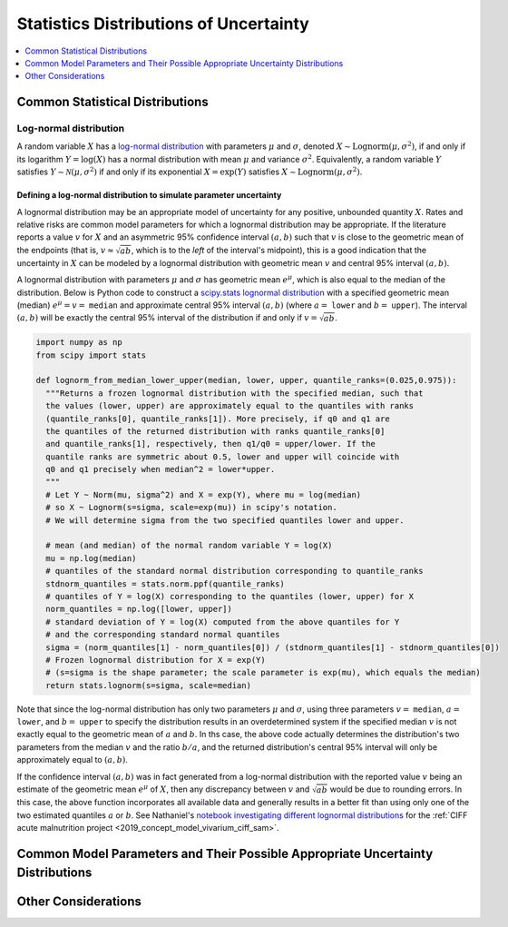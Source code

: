 ..
  Section title decorators for this document:

  ==============
  Document Title
  ==============
  Section Level 1
  ---------------
  Section Level 2
  +++++++++++++++
  Section Level 3
  ~~~~~~~~~~~~~~~
  Section Level 4
  ^^^^^^^^^^^^^^^
  Section Level 5
  '''''''''''''''

  The depth of each section level is determined by the order in which each
  decorator is encountered below. If you need an even deeper section level, just
  choose a new decorator symbol from the list here:
  https://docutils.sourceforge.io/docs/ref/rst/restructuredtext.html#sections
  And then add it to the list of decorators above.

.. _vivarium_best_practices_statistical_distributions:

=========================================================
Statistics Distributions of Uncertainty
=========================================================

.. contents::
   :local:
   :depth: 1

.. todo::

  Intro

Common Statistical Distributions
--------------------------------

.. todo::

  - Uniform
  - Normal/Truncated normal
  - Lognormal
  - Gamma
  - Beta
  - Ensemble
  - Etc.

.. _lognormal_distribution_section:

Log-normal distribution
+++++++++++++++++++++++

A random variable :math:`X` has a `log-normal distribution`_ with parameters
:math:`\mu` and :math:`\sigma`, denoted :math:`X\sim \mathrm{Lognorm}(\mu,
\sigma^2)`, if and only if its logarithm :math:`Y=\log(X)` has a normal
distribution with mean :math:`\mu` and variance :math:`\sigma^2`. Equivalently,
a random variable :math:`Y` satisfies :math:`Y\sim \mathcal{N}(\mu, \sigma^2)`
if and only if its exponential :math:`X = \exp(Y)` satisfies :math:`X \sim
\mathrm{Lognorm}(\mu, \sigma^2)`.

.. _log-normal distribution: https://en.wikipedia.org/wiki/Log-normal_distribution

.. _lognormal_parameter_uncertainty_section:

Defining a log-normal distribution to simulate parameter uncertainty
~~~~~~~~~~~~~~~~~~~~~~~~~~~~~~~~~~~~~~~~~~~~~~~~~~~~~~~~~~~~~~~~~~~~

A lognormal distribution may be an appropriate model of uncertainty for any
positive, unbounded quantity :math:`X`. Rates and relative risks are common
model parameters for which a lognormal distribution may be appropriate. If the
literature reports a value :math:`v` for :math:`X` and an asymmetric 95%
confidence interval :math:`(a,b)` such that :math:`v` is close to the geometric
mean of the endpoints (that is, :math:`v \approx \sqrt{ab}`, which is to the
*left* of the interval's midpoint), this is a good indication that the
uncertainty in :math:`X` can be modeled by a lognormal distribution with
geometric mean :math:`v` and central 95% interval :math:`(a,b)`.

A lognormal distribution with parameters :math:`\mu` and :math:`\sigma` has
geometric mean :math:`e^\mu`, which is also equal to the median of the
distribution. Below is Python code to construct a `scipy.stats lognormal
distribution`_ with a specified geometric mean (median) :math:`e^\mu = v =`
``median`` and approximate central 95% interval :math:`(a,b)` (where :math:`a =`
``lower`` and :math:`b =` ``upper``). The interval :math:`(a,b)` will be exactly
the central 95% interval of the distribution if and only if :math:`v =
\sqrt{ab}`.

.. _scipy.stats lognormal distribution: https://docs.scipy.org/doc/scipy/reference/generated/scipy.stats.lognorm.html

.. _lognorm_from_median_lower_upper_code_block:

.. code-block:: Python

  import numpy as np
  from scipy import stats

  def lognorm_from_median_lower_upper(median, lower, upper, quantile_ranks=(0.025,0.975)):
    """Returns a frozen lognormal distribution with the specified median, such that
    the values (lower, upper) are approximately equal to the quantiles with ranks
    (quantile_ranks[0], quantile_ranks[1]). More precisely, if q0 and q1 are
    the quantiles of the returned distribution with ranks quantile_ranks[0]
    and quantile_ranks[1], respectively, then q1/q0 = upper/lower. If the
    quantile ranks are symmetric about 0.5, lower and upper will coincide with
    q0 and q1 precisely when median^2 = lower*upper.
    """
    # Let Y ~ Norm(mu, sigma^2) and X = exp(Y), where mu = log(median)
    # so X ~ Lognorm(s=sigma, scale=exp(mu)) in scipy's notation.
    # We will determine sigma from the two specified quantiles lower and upper.

    # mean (and median) of the normal random variable Y = log(X)
    mu = np.log(median)
    # quantiles of the standard normal distribution corresponding to quantile_ranks
    stdnorm_quantiles = stats.norm.ppf(quantile_ranks)
    # quantiles of Y = log(X) corresponding to the quantiles (lower, upper) for X
    norm_quantiles = np.log([lower, upper])
    # standard deviation of Y = log(X) computed from the above quantiles for Y
    # and the corresponding standard normal quantiles
    sigma = (norm_quantiles[1] - norm_quantiles[0]) / (stdnorm_quantiles[1] - stdnorm_quantiles[0])
    # Frozen lognormal distribution for X = exp(Y)
    # (s=sigma is the shape parameter; the scale parameter is exp(mu), which equals the median)
    return stats.lognorm(s=sigma, scale=median)

Note that since the log-normal distribution has only two parameters :math:`\mu`
and :math:`\sigma`, using three parameters :math:`v=` ``median``, :math:`a=`
``lower``, and :math:`b=` ``upper`` to specify the distribution results in an
overdetermined system if the specified median :math:`v` is not exactly equal to
the geometric mean of :math:`a` and :math:`b`. In ths case, the above code
actually determines the distribution's two parameters from the median :math:`v`
and the ratio :math:`b/a`, and the returned distribution's central 95% interval
will only be approximately equal to :math:`(a,b)`.

If the confidence interval :math:`(a,b)` was in fact generated from a log-normal
distribution with the reported value :math:`v` being an estimate of the
geometric mean :math:`e^\mu` of :math:`X`, then any discrepancy between
:math:`v` and :math:`\sqrt{ab}` would be due to rounding errors. In this case,
the above function incorporates all available data and generally results in a
better fit than using only one of the two estimated quantiles :math:`a` or
:math:`b`. See Nathaniel's `notebook investigating different lognormal
distributions`_ for the :ref:`CIFF acute malnutrition project <2019_concept_model_vivarium_ciff_sam>`.

.. _notebook investigating different lognormal distributions: https://github.com/ihmeuw/vivarium_research_ciff_sam/blob/main/wasting_transitions/uncertainty/2021_09_03c_lognormal_distributions_for_k_sam.ipynb

.. todo::

  Investigate more fully what the above algorithm does when there is no
  lognormal distribution matching the three parameters ``median``, ``lower`` and
  ``upper`` for the specified quantile ranks.

  As noted in the docstring, here's a brief description of what the algorithm
  does. Let :math:`v=` ``median``, :math:`a=` ``lower``, and :math:`b=`
  ``upper``, and let :math:`(p_0, p_1) =` ``(quantile_ranks[0],
  quantile_ranks[1])`` be the specified quantile ranks. Then the returned
  lognormal distribution has median :math:`v` and quantiles :math:`a'` and
  :math:`b'` of ranks :math:`p_0` and :math:`p_1` such that :math:`b'/a' = b/a`.

Common Model Parameters and Their Possible Appropriate Uncertainty Distributions
--------------------------------------------------------------------------------

.. todo::

  - Relative risk
  - Mean difference
  - Proportion
  - Cost estimate
  - Etc.

Other Considerations
--------------------

.. todo::

  - How to handle very asymmetric confidence intervals
  - How to handle uncertainty in data source(s) rather than statistical uncertainty from a single high quality data source?
    - Ex: combining multiple estimates from published papers with their own statistical uncertainty
  - How to handle uncertaity when extrapolating a subnataional estimate to a national estimate?
  - How to handle uncertainty distribution in the case of joint distributions
